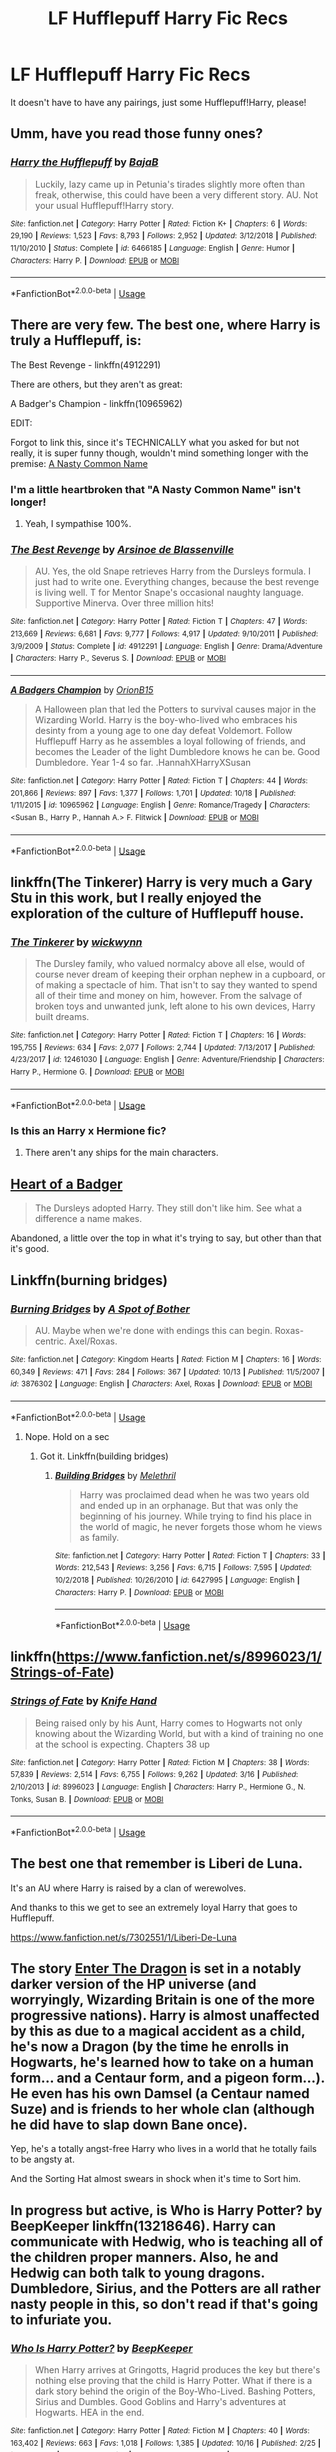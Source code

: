 #+TITLE: LF Hufflepuff Harry Fic Recs

* LF Hufflepuff Harry Fic Recs
:PROPERTIES:
:Author: portia_marie02
:Score: 21
:DateUnix: 1572116311.0
:DateShort: 2019-Oct-26
:FlairText: Request
:END:
It doesn't have to have any pairings, just some Hufflepuff!Harry, please!


** Umm, have you read those funny ones?
:PROPERTIES:
:Author: A2i9
:Score: 6
:DateUnix: 1572120648.0
:DateShort: 2019-Oct-26
:END:

*** [[https://www.fanfiction.net/s/6466185/1/][*/Harry the Hufflepuff/*]] by [[https://www.fanfiction.net/u/943028/BajaB][/BajaB/]]

#+begin_quote
  Luckily, lazy came up in Petunia's tirades slightly more often than freak, otherwise, this could have been a very different story. AU. Not your usual Hufflepuff!Harry story.
#+end_quote

^{/Site/:} ^{fanfiction.net} ^{*|*} ^{/Category/:} ^{Harry} ^{Potter} ^{*|*} ^{/Rated/:} ^{Fiction} ^{K+} ^{*|*} ^{/Chapters/:} ^{6} ^{*|*} ^{/Words/:} ^{29,190} ^{*|*} ^{/Reviews/:} ^{1,523} ^{*|*} ^{/Favs/:} ^{8,793} ^{*|*} ^{/Follows/:} ^{2,952} ^{*|*} ^{/Updated/:} ^{3/12/2018} ^{*|*} ^{/Published/:} ^{11/10/2010} ^{*|*} ^{/Status/:} ^{Complete} ^{*|*} ^{/id/:} ^{6466185} ^{*|*} ^{/Language/:} ^{English} ^{*|*} ^{/Genre/:} ^{Humor} ^{*|*} ^{/Characters/:} ^{Harry} ^{P.} ^{*|*} ^{/Download/:} ^{[[http://www.ff2ebook.com/old/ffn-bot/index.php?id=6466185&source=ff&filetype=epub][EPUB]]} ^{or} ^{[[http://www.ff2ebook.com/old/ffn-bot/index.php?id=6466185&source=ff&filetype=mobi][MOBI]]}

--------------

*FanfictionBot*^{2.0.0-beta} | [[https://github.com/tusing/reddit-ffn-bot/wiki/Usage][Usage]]
:PROPERTIES:
:Author: FanfictionBot
:Score: 2
:DateUnix: 1572120660.0
:DateShort: 2019-Oct-26
:END:


** There are very few. The best one, where Harry is truly a Hufflepuff, is:

The Best Revenge - linkffn(4912291)

There are others, but they aren't as great:

A Badger's Champion - linkffn(10965962)

EDIT:

Forgot to link this, since it's TECHNICALLY what you asked for but not really, it is super funny though, wouldn't mind something longer with the premise: [[https://www.fanfiction.net/s/12786039/1/A-Nasty-Common-Name][A Nasty Common Name]]
:PROPERTIES:
:Author: muleGwent
:Score: 9
:DateUnix: 1572117666.0
:DateShort: 2019-Oct-26
:END:

*** I'm a little heartbroken that "A Nasty Common Name" isn't longer!
:PROPERTIES:
:Author: NewtInTheEgg
:Score: 6
:DateUnix: 1572118895.0
:DateShort: 2019-Oct-26
:END:

**** Yeah, I sympathise 100%.
:PROPERTIES:
:Author: muleGwent
:Score: 3
:DateUnix: 1572119061.0
:DateShort: 2019-Oct-26
:END:


*** [[https://www.fanfiction.net/s/4912291/1/][*/The Best Revenge/*]] by [[https://www.fanfiction.net/u/352534/Arsinoe-de-Blassenville][/Arsinoe de Blassenville/]]

#+begin_quote
  AU. Yes, the old Snape retrieves Harry from the Dursleys formula. I just had to write one. Everything changes, because the best revenge is living well. T for Mentor Snape's occasional naughty language. Supportive Minerva. Over three million hits!
#+end_quote

^{/Site/:} ^{fanfiction.net} ^{*|*} ^{/Category/:} ^{Harry} ^{Potter} ^{*|*} ^{/Rated/:} ^{Fiction} ^{T} ^{*|*} ^{/Chapters/:} ^{47} ^{*|*} ^{/Words/:} ^{213,669} ^{*|*} ^{/Reviews/:} ^{6,681} ^{*|*} ^{/Favs/:} ^{9,777} ^{*|*} ^{/Follows/:} ^{4,917} ^{*|*} ^{/Updated/:} ^{9/10/2011} ^{*|*} ^{/Published/:} ^{3/9/2009} ^{*|*} ^{/Status/:} ^{Complete} ^{*|*} ^{/id/:} ^{4912291} ^{*|*} ^{/Language/:} ^{English} ^{*|*} ^{/Genre/:} ^{Drama/Adventure} ^{*|*} ^{/Characters/:} ^{Harry} ^{P.,} ^{Severus} ^{S.} ^{*|*} ^{/Download/:} ^{[[http://www.ff2ebook.com/old/ffn-bot/index.php?id=4912291&source=ff&filetype=epub][EPUB]]} ^{or} ^{[[http://www.ff2ebook.com/old/ffn-bot/index.php?id=4912291&source=ff&filetype=mobi][MOBI]]}

--------------

[[https://www.fanfiction.net/s/10965962/1/][*/A Badgers Champion/*]] by [[https://www.fanfiction.net/u/2820539/OrionB15][/OrionB15/]]

#+begin_quote
  A Halloween plan that led the Potters to survival causes major in the Wizarding World. Harry is the boy-who-lived who embraces his desinty from a young age to one day defeat Voldemort. Follow Hufflepuff Harry as he assembles a loyal following of friends, and becomes the Leader of the light Dumbledore knows he can be. Good Dumbledore. Year 1-4 so far. .HannahXHarryXSusan
#+end_quote

^{/Site/:} ^{fanfiction.net} ^{*|*} ^{/Category/:} ^{Harry} ^{Potter} ^{*|*} ^{/Rated/:} ^{Fiction} ^{T} ^{*|*} ^{/Chapters/:} ^{44} ^{*|*} ^{/Words/:} ^{201,866} ^{*|*} ^{/Reviews/:} ^{897} ^{*|*} ^{/Favs/:} ^{1,377} ^{*|*} ^{/Follows/:} ^{1,701} ^{*|*} ^{/Updated/:} ^{10/18} ^{*|*} ^{/Published/:} ^{1/11/2015} ^{*|*} ^{/id/:} ^{10965962} ^{*|*} ^{/Language/:} ^{English} ^{*|*} ^{/Genre/:} ^{Romance/Tragedy} ^{*|*} ^{/Characters/:} ^{<Susan} ^{B.,} ^{Harry} ^{P.,} ^{Hannah} ^{A.>} ^{F.} ^{Flitwick} ^{*|*} ^{/Download/:} ^{[[http://www.ff2ebook.com/old/ffn-bot/index.php?id=10965962&source=ff&filetype=epub][EPUB]]} ^{or} ^{[[http://www.ff2ebook.com/old/ffn-bot/index.php?id=10965962&source=ff&filetype=mobi][MOBI]]}

--------------

*FanfictionBot*^{2.0.0-beta} | [[https://github.com/tusing/reddit-ffn-bot/wiki/Usage][Usage]]
:PROPERTIES:
:Author: FanfictionBot
:Score: 1
:DateUnix: 1572117681.0
:DateShort: 2019-Oct-26
:END:


** linkffn(The Tinkerer) Harry is very much a Gary Stu in this work, but I really enjoyed the exploration of the culture of Hufflepuff house.
:PROPERTIES:
:Author: Efficient_Assistant
:Score: 1
:DateUnix: 1572121421.0
:DateShort: 2019-Oct-26
:END:

*** [[https://www.fanfiction.net/s/12461030/1/][*/The Tinkerer/*]] by [[https://www.fanfiction.net/u/8653986/wickwynn][/wickwynn/]]

#+begin_quote
  The Dursley family, who valued normalcy above all else, would of course never dream of keeping their orphan nephew in a cupboard, or of making a spectacle of him. That isn't to say they wanted to spend all of their time and money on him, however. From the salvage of broken toys and unwanted junk, left alone to his own devices, Harry built dreams.
#+end_quote

^{/Site/:} ^{fanfiction.net} ^{*|*} ^{/Category/:} ^{Harry} ^{Potter} ^{*|*} ^{/Rated/:} ^{Fiction} ^{T} ^{*|*} ^{/Chapters/:} ^{16} ^{*|*} ^{/Words/:} ^{195,755} ^{*|*} ^{/Reviews/:} ^{634} ^{*|*} ^{/Favs/:} ^{2,077} ^{*|*} ^{/Follows/:} ^{2,744} ^{*|*} ^{/Updated/:} ^{7/13/2017} ^{*|*} ^{/Published/:} ^{4/23/2017} ^{*|*} ^{/id/:} ^{12461030} ^{*|*} ^{/Language/:} ^{English} ^{*|*} ^{/Genre/:} ^{Adventure/Friendship} ^{*|*} ^{/Characters/:} ^{Harry} ^{P.,} ^{Hermione} ^{G.} ^{*|*} ^{/Download/:} ^{[[http://www.ff2ebook.com/old/ffn-bot/index.php?id=12461030&source=ff&filetype=epub][EPUB]]} ^{or} ^{[[http://www.ff2ebook.com/old/ffn-bot/index.php?id=12461030&source=ff&filetype=mobi][MOBI]]}

--------------

*FanfictionBot*^{2.0.0-beta} | [[https://github.com/tusing/reddit-ffn-bot/wiki/Usage][Usage]]
:PROPERTIES:
:Author: FanfictionBot
:Score: 1
:DateUnix: 1572121444.0
:DateShort: 2019-Oct-26
:END:


*** Is this an Harry x Hermione fic?
:PROPERTIES:
:Author: MournivaI
:Score: 1
:DateUnix: 1572125404.0
:DateShort: 2019-Oct-27
:END:

**** There aren't any ships for the main characters.
:PROPERTIES:
:Author: Efficient_Assistant
:Score: 1
:DateUnix: 1572129412.0
:DateShort: 2019-Oct-27
:END:


** [[https://www.fanfiction.net/s/4017991/1/Heart-of-a-Badger][Heart of a Badger]]

#+begin_quote
  The Dursleys adopted Harry. They still don't like him. See what a difference a name makes.
#+end_quote

Abandoned, a little over the top in what it's trying to say, but other than that it's good.
:PROPERTIES:
:Score: 1
:DateUnix: 1572128562.0
:DateShort: 2019-Oct-27
:END:


** Linkffn(burning bridges)
:PROPERTIES:
:Author: Namzeh011
:Score: 1
:DateUnix: 1572143257.0
:DateShort: 2019-Oct-27
:END:

*** [[https://www.fanfiction.net/s/3876302/1/][*/Burning Bridges/*]] by [[https://www.fanfiction.net/u/1188977/A-Spot-of-Bother][/A Spot of Bother/]]

#+begin_quote
  AU. Maybe when we're done with endings this can begin. Roxas-centric. Axel/Roxas.
#+end_quote

^{/Site/:} ^{fanfiction.net} ^{*|*} ^{/Category/:} ^{Kingdom} ^{Hearts} ^{*|*} ^{/Rated/:} ^{Fiction} ^{M} ^{*|*} ^{/Chapters/:} ^{16} ^{*|*} ^{/Words/:} ^{60,349} ^{*|*} ^{/Reviews/:} ^{471} ^{*|*} ^{/Favs/:} ^{284} ^{*|*} ^{/Follows/:} ^{367} ^{*|*} ^{/Updated/:} ^{10/13} ^{*|*} ^{/Published/:} ^{11/5/2007} ^{*|*} ^{/id/:} ^{3876302} ^{*|*} ^{/Language/:} ^{English} ^{*|*} ^{/Characters/:} ^{Axel,} ^{Roxas} ^{*|*} ^{/Download/:} ^{[[http://www.ff2ebook.com/old/ffn-bot/index.php?id=3876302&source=ff&filetype=epub][EPUB]]} ^{or} ^{[[http://www.ff2ebook.com/old/ffn-bot/index.php?id=3876302&source=ff&filetype=mobi][MOBI]]}

--------------

*FanfictionBot*^{2.0.0-beta} | [[https://github.com/tusing/reddit-ffn-bot/wiki/Usage][Usage]]
:PROPERTIES:
:Author: FanfictionBot
:Score: 1
:DateUnix: 1572143273.0
:DateShort: 2019-Oct-27
:END:

**** Nope. Hold on a sec
:PROPERTIES:
:Author: Namzeh011
:Score: 2
:DateUnix: 1572143710.0
:DateShort: 2019-Oct-27
:END:

***** Got it. Linkffn(building bridges)
:PROPERTIES:
:Author: Namzeh011
:Score: 2
:DateUnix: 1572144018.0
:DateShort: 2019-Oct-27
:END:

****** [[https://www.fanfiction.net/s/6427995/1/][*/Building Bridges/*]] by [[https://www.fanfiction.net/u/2370675/Melethril][/Melethril/]]

#+begin_quote
  Harry was proclaimed dead when he was two years old and ended up in an orphanage. But that was only the beginning of his journey. While trying to find his place in the world of magic, he never forgets those whom he views as family.
#+end_quote

^{/Site/:} ^{fanfiction.net} ^{*|*} ^{/Category/:} ^{Harry} ^{Potter} ^{*|*} ^{/Rated/:} ^{Fiction} ^{T} ^{*|*} ^{/Chapters/:} ^{33} ^{*|*} ^{/Words/:} ^{212,543} ^{*|*} ^{/Reviews/:} ^{3,256} ^{*|*} ^{/Favs/:} ^{6,715} ^{*|*} ^{/Follows/:} ^{7,595} ^{*|*} ^{/Updated/:} ^{10/2/2018} ^{*|*} ^{/Published/:} ^{10/26/2010} ^{*|*} ^{/id/:} ^{6427995} ^{*|*} ^{/Language/:} ^{English} ^{*|*} ^{/Characters/:} ^{Harry} ^{P.} ^{*|*} ^{/Download/:} ^{[[http://www.ff2ebook.com/old/ffn-bot/index.php?id=6427995&source=ff&filetype=epub][EPUB]]} ^{or} ^{[[http://www.ff2ebook.com/old/ffn-bot/index.php?id=6427995&source=ff&filetype=mobi][MOBI]]}

--------------

*FanfictionBot*^{2.0.0-beta} | [[https://github.com/tusing/reddit-ffn-bot/wiki/Usage][Usage]]
:PROPERTIES:
:Author: FanfictionBot
:Score: 1
:DateUnix: 1572144039.0
:DateShort: 2019-Oct-27
:END:


** linkffn([[https://www.fanfiction.net/s/8996023/1/Strings-of-Fate]])
:PROPERTIES:
:Author: Wirenfeldt
:Score: 1
:DateUnix: 1572192222.0
:DateShort: 2019-Oct-27
:END:

*** [[https://www.fanfiction.net/s/8996023/1/][*/Strings of Fate/*]] by [[https://www.fanfiction.net/u/147648/Knife-Hand][/Knife Hand/]]

#+begin_quote
  Being raised only by his Aunt, Harry comes to Hogwarts not only knowing about the Wizarding World, but with a kind of training no one at the school is expecting. Chapters 38 up
#+end_quote

^{/Site/:} ^{fanfiction.net} ^{*|*} ^{/Category/:} ^{Harry} ^{Potter} ^{*|*} ^{/Rated/:} ^{Fiction} ^{M} ^{*|*} ^{/Chapters/:} ^{38} ^{*|*} ^{/Words/:} ^{57,839} ^{*|*} ^{/Reviews/:} ^{2,514} ^{*|*} ^{/Favs/:} ^{6,755} ^{*|*} ^{/Follows/:} ^{9,262} ^{*|*} ^{/Updated/:} ^{3/16} ^{*|*} ^{/Published/:} ^{2/10/2013} ^{*|*} ^{/id/:} ^{8996023} ^{*|*} ^{/Language/:} ^{English} ^{*|*} ^{/Characters/:} ^{Harry} ^{P.,} ^{Hermione} ^{G.,} ^{N.} ^{Tonks,} ^{Susan} ^{B.} ^{*|*} ^{/Download/:} ^{[[http://www.ff2ebook.com/old/ffn-bot/index.php?id=8996023&source=ff&filetype=epub][EPUB]]} ^{or} ^{[[http://www.ff2ebook.com/old/ffn-bot/index.php?id=8996023&source=ff&filetype=mobi][MOBI]]}

--------------

*FanfictionBot*^{2.0.0-beta} | [[https://github.com/tusing/reddit-ffn-bot/wiki/Usage][Usage]]
:PROPERTIES:
:Author: FanfictionBot
:Score: 1
:DateUnix: 1572192240.0
:DateShort: 2019-Oct-27
:END:


** The best one that remember is Liberi de Luna.

It's an AU where Harry is raised by a clan of werewolves.

And thanks to this we get to see an extremely loyal Harry that goes to Hufflepuff.

[[https://www.fanfiction.net/s/7302551/1/Liberi-De-Luna]]
:PROPERTIES:
:Author: Evil_Quetzalcoatl
:Score: 1
:DateUnix: 1572214563.0
:DateShort: 2019-Oct-28
:END:


** The story [[https://forum.questionablequesting.com/threads/enter-the-dragon-harry-potter-shadowrun.7861/][Enter The Dragon]] is set in a notably darker version of the HP universe (and worryingly, Wizarding Britain is one of the more progressive nations). Harry is almost unaffected by this as due to a magical accident as a child, he's now a Dragon (by the time he enrolls in Hogwarts, he's learned how to take on a human form... and a Centaur form, and a pigeon form...). He even has his own Damsel (a Centaur named Suze) and is friends to her whole clan (although he did have to slap down Bane once).

Yep, he's a totally angst-free Harry who lives in a world that he totally fails to be angsty at.

And the Sorting Hat almost swears in shock when it's time to Sort him.
:PROPERTIES:
:Author: BeardInTheDark
:Score: 1
:DateUnix: 1572246641.0
:DateShort: 2019-Oct-28
:END:


** In progress but active, is Who is Harry Potter? by BeepKeeper linkffn(13218646). Harry can communicate with Hedwig, who is teaching all of the children proper manners. Also, he and Hedwig can both talk to young dragons. Dumbledore, Sirius, and the Potters are all rather nasty people in this, so don't read if that's going to infuriate you.
:PROPERTIES:
:Author: JennaSayquah
:Score: 1
:DateUnix: 1573011088.0
:DateShort: 2019-Nov-06
:END:

*** [[https://www.fanfiction.net/s/13218646/1/][*/Who Is Harry Potter?/*]] by [[https://www.fanfiction.net/u/6241015/BeepKeeper][/BeepKeeper/]]

#+begin_quote
  When Harry arrives at Gringotts, Hagrid produces the key but there's nothing else proving that the child is Harry Potter. What if there is a dark story behind the origin of the Boy-Who-Lived. Bashing Potters, Sirius and Dumbles. Good Goblins and Harry's adventures at Hogwarts. HEA in the end.
#+end_quote

^{/Site/:} ^{fanfiction.net} ^{*|*} ^{/Category/:} ^{Harry} ^{Potter} ^{*|*} ^{/Rated/:} ^{Fiction} ^{M} ^{*|*} ^{/Chapters/:} ^{40} ^{*|*} ^{/Words/:} ^{163,402} ^{*|*} ^{/Reviews/:} ^{663} ^{*|*} ^{/Favs/:} ^{1,018} ^{*|*} ^{/Follows/:} ^{1,385} ^{*|*} ^{/Updated/:} ^{10/16} ^{*|*} ^{/Published/:} ^{2/25} ^{*|*} ^{/id/:} ^{13218646} ^{*|*} ^{/Language/:} ^{English} ^{*|*} ^{/Genre/:} ^{Adventure/Fantasy} ^{*|*} ^{/Download/:} ^{[[http://www.ff2ebook.com/old/ffn-bot/index.php?id=13218646&source=ff&filetype=epub][EPUB]]} ^{or} ^{[[http://www.ff2ebook.com/old/ffn-bot/index.php?id=13218646&source=ff&filetype=mobi][MOBI]]}

--------------

*FanfictionBot*^{2.0.0-beta} | [[https://github.com/tusing/reddit-ffn-bot/wiki/Usage][Usage]]
:PROPERTIES:
:Author: FanfictionBot
:Score: 1
:DateUnix: 1573011105.0
:DateShort: 2019-Nov-06
:END:
